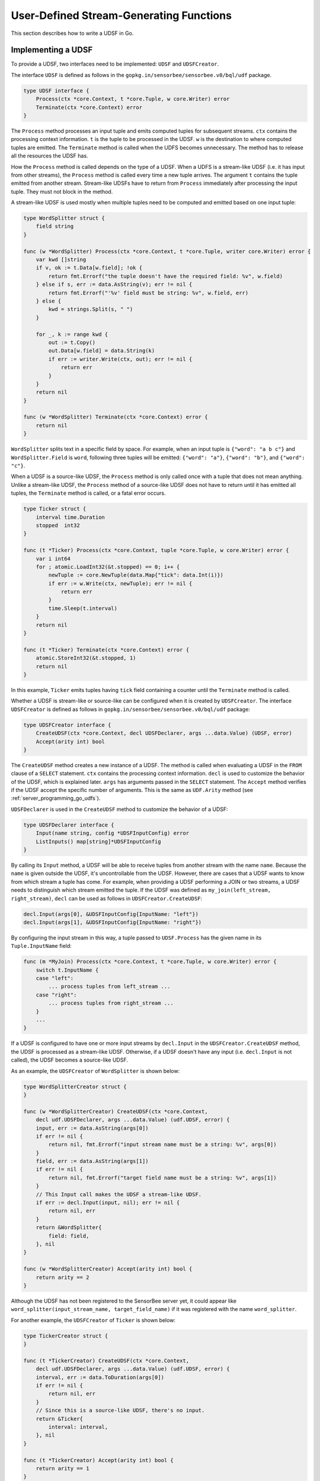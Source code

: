 .. _server_programming_go_udsfs:

User-Defined Stream-Generating Functions
========================================

This section describes how to write a UDSF in Go.

Implementing a UDSF
-------------------

To provide a UDSF, two interfaces need to be implemented: ``UDSF`` and
``UDSFCreator``.

The interface ``UDSF`` is defined as follows in the
``gopkg.in/sensorbee/sensorbee.v0/bql/udf`` package.

.. code-block:: go

    type UDSF interface {
        Process(ctx *core.Context, t *core.Tuple, w core.Writer) error
        Terminate(ctx *core.Context) error
    }

The ``Process`` method processes an input tuple and emits computed tuples for
subsequent streams. ``ctx`` contains the processing context information. ``t``
is the tuple to be processed in the UDSF. ``w`` is the destination to where
computed tuples are emitted. The ``Terminate`` method is called when the UDFS
becomes unnecessary. The method has to release all the resources the UDSF has.

How the ``Process`` method is called depends on the type of a UDSF. When a UDFS
is a stream-like UDSF (i.e. it has input from other streams), the ``Process``
method is called every time a new tuple arrives. The argument ``t`` contains the
tuple emitted from another stream. Stream-like UDSFs have to return from
``Process`` immediately after processing the input tuple. They must not
block in the method.

A stream-like UDSF is used mostly when multiple tuples
need to be computed and emitted based on one input tuple:

.. code-block:: go

    type WordSplitter struct {
        field string
    }

    func (w *WordSplitter) Process(ctx *core.Context, t *core.Tuple, writer core.Writer) error {
        var kwd []string
        if v, ok := t.Data[w.field]; !ok {
            return fmt.Errorf("the tuple doesn't have the required field: %v", w.field)
        } else if s, err := data.AsString(v); err != nil {
            return fmt.Errorf("'%v' field must be string: %v", w.field, err)
        } else {
            kwd = strings.Split(s, " ")
        }

        for _, k := range kwd {
            out := t.Copy()
            out.Data[w.field] = data.String(k)
            if err := writer.Write(ctx, out); err != nil {
                return err
            }
        }
        return nil
    }

    func (w *WordSplitter) Terminate(ctx *core.Context) error {
        return nil
    }

``WordSplitter`` splits text in a specific field by space. For example, when
an input tuple is ``{"word": "a b c"}`` and ``WordSplitter.Field`` is ``word``,
following three tuples will be emitted: ``{"word": "a"}``, ``{"word": "b"}``,
and ``{"word": "c"}``.

When a UDSF is a source-like UDSF, the ``Process`` method is only called once
with a tuple that does not mean anything. Unlike a stream-like UDSF, the
``Process`` method of a source-like UDSF does not have to return until it has
emitted all tuples, the ``Terminate`` method is called, or a fatal error occurs.

.. code-block:: go

    type Ticker struct {
        interval time.Duration
        stopped  int32
    }

    func (t *Ticker) Process(ctx *core.Context, tuple *core.Tuple, w core.Writer) error {
        var i int64
        for ; atomic.LoadInt32(&t.stopped) == 0; i++ {
            newTuple := core.NewTuple(data.Map{"tick": data.Int(i)})
            if err := w.Write(ctx, newTuple); err != nil {
                return err
            }
            time.Sleep(t.interval)
        }
        return nil
    }

    func (t *Ticker) Terminate(ctx *core.Context) error {
        atomic.StoreInt32(&t.stopped, 1)
        return nil
    }

In this example, ``Ticker`` emits tuples having ``tick`` field containing
a counter until the ``Terminate`` method is called.

Whether a UDSF is stream-like or source-like can be configured when it is
created by ``UDSFCreator``. The interface ``UDSFCreator`` is defined as follows
in ``gopkg.in/sensorbee/sensorbee.v0/bql/udf`` package:

.. code-block:: go

    type UDSFCreator interface {
        CreateUDSF(ctx *core.Context, decl UDSFDeclarer, args ...data.Value) (UDSF, error)
        Accept(arity int) bool
    }

The ``CreateUDSF`` method creates a new instance of a UDSF. The method is called
when evaluating a UDSF in the ``FROM`` clause of a ``SELECT`` statement. ``ctx``
contains the processing context information. ``decl`` is used to customize the
behavior of the UDSF, which is explained later. ``args`` has arguments passed in the
``SELECT`` statement. The ``Accept`` method verifies if the UDSF accept the
specific number of arguments. This is the same as ``UDF.Arity`` method (see
:ref:`server_programming_go_udfs`).

``UDSFDeclarer`` is used in the ``CreateUDSF`` method to customize the
behavior of a UDSF:

.. code-block:: go

    type UDSFDeclarer interface {
        Input(name string, config *UDSFInputConfig) error
        ListInputs() map[string]*UDSFInputConfig
    }

By calling its ``Input`` method, a UDSF will be able to receive tuples from
another stream with the name ``name``. Because the ``name`` is given outside the
UDSF, it's uncontrollable from the UDSF. However, there are cases that a UDSF
wants to know from which stream a tuple has come. For example, when providing
a UDSF performing a JOIN or two streams, a UDSF needs to distinguish which
stream emitted the tuple. If the UDSF was defined as
``my_join(left_stream, right_stream)``, ``decl`` can be used as follows in
``UDSFCreator.CreateUDSF``:

.. code-block:: go

    decl.Input(args[0], &UDSFInputConfig{InputName: "left"})
    decl.Input(args[1], &UDSFInputConfig{InputName: "right"})

By configuring the input stream in this way, a tuple passed to ``UDSF.Process`` has
the given name in its ``Tuple.InputName`` field:

.. code-block:: go

    func (m *MyJoin) Process(ctx *core.Context, t *core.Tuple, w core.Writer) error {
        switch t.InputName {
        case "left":
            ... process tuples from left_stream ...
        case "right":
            ... process tuples from right_stream ...
        }
        ...
    }

If a UDSF is configured to have one or more input streams by ``decl.Input`` in
the ``UDSFCreator.CreateUDSF`` method, the UDSF is processed as a stream-like
UDSF. Otherwise, if a UDSF doesn't have any input (i.e. ``decl.Input`` is not
called), the UDSF becomes a source-like UDSF.

As an example, the ``UDSFCreator`` of ``WordSplitter`` is shown below:

.. code-block:: go

    type WordSplitterCreator struct {
    }

    func (w *WordSplitterCreator) CreateUDSF(ctx *core.Context,
        decl udf.UDSFDeclarer, args ...data.Value) (udf.UDSF, error) {
        input, err := data.AsString(args[0])
        if err != nil {
            return nil, fmt.Errorf("input stream name must be a string: %v", args[0])
        }
        field, err := data.AsString(args[1])
        if err != nil {
            return nil, fmt.Errorf("target field name must be a string: %v", args[1])
        }
        // This Input call makes the UDSF a stream-like UDSF.
        if err := decl.Input(input, nil); err != nil {
            return nil, err
        }
        return &WordSplitter{
            field: field,
        }, nil
    }

    func (w *WordSplitterCreator) Accept(arity int) bool {
        return arity == 2
    }

Although the UDSF has not been registered to the SensorBee server yet, it could
appear like ``word_splitter(input_stream_name, target_field_name)`` if it was
registered with the name ``word_splitter``.

For another example, the ``UDSFCreator`` of ``Ticker`` is shown below:

.. code-block:: go

    type TickerCreator struct {
    }

    func (t *TickerCreator) CreateUDSF(ctx *core.Context,
        decl udf.UDSFDeclarer, args ...data.Value) (udf.UDSF, error) {
        interval, err := data.ToDuration(args[0])
        if err != nil {
            return nil, err
        }
        // Since this is a source-like UDSF, there's no input.
        return &Ticker{
            interval: interval,
        }, nil
    }

    func (t *TickerCreator) Accept(arity int) bool {
        return arity == 1
    }

Like ``word_splitter``, its signature could be ``ticker(interval)`` if the UDSF
is registered as ``ticker``.

The implementation of this UDSF is completed and the next step is to register it
to the SensorBee server.

Registering a UDSF
------------------

A UDSF can be used in BQL by registering its ``UDSFCreator`` interface to
the SensorBee server using the ``RegisterGlobalUDSFCreator`` or
``MustRegisterGlobalUDSFCreator`` functions, which are defined in
``gopkg.in/sensorbee/sensorbee.v0/bql/udf``.

The following example registers ``WordSplitter`` and ``Ticker``:

.. code-block:: go

    func init() {
        udf.RegisterGlobalUDSFCreator("word_splitter", &WordSplitterCreator{})
        udf.RegisterGlobalUDSFCreator("ticker", &TickerCreator{})
    }

Generic UDSFs
-------------

Just like UDFs have a ``ConvertGeneric`` function, UDSFs also have
``ConvertToUDSFCreator`` and ``MustConvertToUDSFCreator`` function. They convert
a regular function satisfying some restrictions to the ``UDSFCreator`` interface.

The restrictions are the same as for
:ref:`generic UDFs <server_programming_go_udfs_generic_udfs>` except that a
function converted to the ``UDSFCreator`` interface has an additional argument
``UDSFDeclarer``. ``UDSFDeclarer`` is located after ``*core.Context`` and before
other arguments. Examples of valid function signatures are show below:

* ``func(*core.Context, UDSFDeclarer, int)``
* ``func(UDSFDeclarer, string)``
* ``func(UDSFDeclarer)``
* ``func(*core.Context, UDSFDeclarer, ...data.Value)``
* ``func(UDSFDeclarer, ...float64)``
* ``func(*core.Context, UDSFDeclarer, int, ...string)``
* ``func(UDSFDeclarer, int, float64, ...time.Time)``

Unlike ``*core.Context``, ``UDSFDeclarer`` cannot be omitted. The same set of
types can be used for arguments as types that ``ConvertGeneric`` function
accepts.

``WordSplitterCreator`` can be rewritten with the ``ConvertToUDSFCreator``
function as follows:

.. code-block:: go

    func CreateWordSplitter(decl udf.UDSFDeclarer,
        inputStream, field string) (udf.UDSF, error) {
        if err := decl.Input(inputStream, nil); err != nil {
            return nil, err
        }
        return &WordSplitter{
            field: field,
        }, nil
    }

    func init() {
        udf.RegisterGlobalUDSFCreator("word_splitter",
            udf.MustConvertToUDSFCreator(WordSplitterCreator))
    }

``TickerCreator`` can be replaced with ``ConvertToUDSFCreator``, too::

    func CreateTicker(decl udf.UDSFDeclarer, i data.Value) (udf.UDSF, error) {
        interval, err := data.ToDuration(i)
        if err != nil {
            return nil, err
        }
        return &Ticker{
            interval: interval,
        }, nil
    }

    func init() {
        udf.MustRegisterGlobalUDSFCreator("ticker",
           udf.MustConvertToUDSFCreator(udsfs.CreateTicker))
    }

A Complete Example
------------------

This subsection provides a complete example of UDSFs described in this section.
In addition to ``word_splitter`` and ``ticker``, the example also includes the
``lorem`` source, which periodically emits random texts as
``{"text": "lorem ipsum dolor sit amet"}``.

Assume that the import path of the example repository is
``github.com/sensorbee/examples/udsfs``, which doesn't actually exist. The
repository has four files:

* ``lorem.go``
* ``splitter.go``
* ``ticker.go``
* ``plugin/plugin.go``

lorem.go
^^^^^^^^

To learn how to implement a source plugin, see
:ref:`server_programming_go_sources`.

.. code-block:: go

    package udsfs

    import (
        "math/rand"
        "strings"
        "time"

        "gopkg.in/sensorbee/sensorbee.v0/bql"
        "gopkg.in/sensorbee/sensorbee.v0/core"
        "gopkg.in/sensorbee/sensorbee.v0/data"
    )

    var (
        Lorem = strings.Split(strings.Replace(`lorem ipsum dolor sit amet
    consectetur adipiscing elit sed do eiusmod tempor incididunt ut labore et dolore
    magna aliqua Ut enim ad minim veniam quis nostrud exercitation ullamco laboris
    nisi ut aliquip ex ea commodo consequat Duis aute irure dolor in reprehenderit
    in voluptate velit esse cillum dolore eu fugiat nulla pariatur Excepteur sint
    occaecat cupidatat non proident sunt in culpa qui officia deserunt mollit anim
    id est laborum`, "\n", " ", -1), " ")
    )

    type LoremSource struct {
        interval time.Duration
    }

    func (l *LoremSource) GenerateStream(ctx *core.Context, w core.Writer) error {
        for {
            var text []string
            for l := rand.Intn(5) + 5; l > 0; l-- {
                text = append(text, Lorem[rand.Intn(len(Lorem))])
            }

            t := core.NewTuple(data.Map{
                "text": data.String(strings.Join(text, " ")),
            })
            if err := w.Write(ctx, t); err != nil {
                return err
            }

            time.Sleep(l.interval)
        }
    }

    func (l *LoremSource) Stop(ctx *core.Context) error {
        return nil
    }

    func CreateLoremSource(ctx *core.Context,
        ioParams *bql.IOParams, params data.Map) (core.Source, error) {
        interval := 1 * time.Second
        if v, ok := params["interval"]; ok {
            i, err := data.ToDuration(v)
            if err != nil {
                return nil, err
            }
            interval = i
        }
        return core.ImplementSourceStop(&LoremSource{
            interval: interval,
        }), nil
    }

splitter.go
^^^^^^^^^^^

.. code-block:: go

    package udsfs

    import (
        "fmt"
        "strings"

        "gopkg.in/sensorbee/sensorbee.v0/bql/udf"
        "gopkg.in/sensorbee/sensorbee.v0/core"
        "gopkg.in/sensorbee/sensorbee.v0/data"
    )

    type WordSplitter struct {
        field string
    }

    func (w *WordSplitter) Process(ctx *core.Context,
        t *core.Tuple, writer core.Writer) error {
        var kwd []string
        if v, ok := t.Data[w.field]; !ok {
            return fmt.Errorf("the tuple doesn't have the required field: %v", w.field)
        } else if s, err := data.AsString(v); err != nil {
            return fmt.Errorf("'%v' field must be string: %v", w.field, err)
        } else {
            kwd = strings.Split(s, " ")
        }

        for _, k := range kwd {
            out := t.Copy()
            out.Data[w.field] = data.String(k)
            if err := writer.Write(ctx, out); err != nil {
                return err
            }
        }
        return nil
    }

    func (w *WordSplitter) Terminate(ctx *core.Context) error {
        return nil
    }

    func CreateWordSplitter(decl udf.UDSFDeclarer,
        inputStream, field string) (udf.UDSF, error) {
        if err := decl.Input(inputStream, nil); err != nil {
            return nil, err
        }
        return &WordSplitter{
            field: field,
        }, nil
    }

ticker.go
^^^^^^^^^

.. code-block:: go

    package udsfs

    import (
        "sync/atomic"
        "time"

        "gopkg.in/sensorbee/sensorbee.v0/bql/udf"
        "gopkg.in/sensorbee/sensorbee.v0/core"
        "gopkg.in/sensorbee/sensorbee.v0/data"
    )

    type Ticker struct {
        interval time.Duration
        stopped  int32
    }

    func (t *Ticker) Process(ctx *core.Context, tuple *core.Tuple, w core.Writer) error {
        var i int64
        for ; atomic.LoadInt32(&t.stopped) == 0; i++ {
            newTuple := core.NewTuple(data.Map{"tick": data.Int(i)})
            if err := w.Write(ctx, newTuple); err != nil {
                return err
            }
            time.Sleep(t.interval)
        }
        return nil
    }

    func (t *Ticker) Terminate(ctx *core.Context) error {
        atomic.StoreInt32(&t.stopped, 1)
        return nil
    }

    func CreateTicker(decl udf.UDSFDeclarer, i data.Value) (udf.UDSF, error) {
        interval, err := data.ToDuration(i)
        if err != nil {
            return nil, err
        }
        return &Ticker{
            interval: interval,
        }, nil
    }

plugin/plugin.go
^^^^^^^^^^^^^^^^

.. code-block:: go

    package plugin

    import (
        "gopkg.in/sensorbee/sensorbee.v0/bql"
        "gopkg.in/sensorbee/sensorbee.v0/bql/udf"

        "github.com/sensorbee/examples/udsfs"
    )

    func init() {
        bql.MustRegisterGlobalSourceCreator("lorem",
            bql.SourceCreatorFunc(udsfs.CreateLoremSource))
        udf.MustRegisterGlobalUDSFCreator("word_splitter",
            udf.MustConvertToUDSFCreator(udsfs.CreateWordSplitter))
        udf.MustRegisterGlobalUDSFCreator("ticker",
            udf.MustConvertToUDSFCreator(udsfs.CreateTicker))
    }

Example BQL Statements
^^^^^^^^^^^^^^^^^^^^^^

::

    CREATE SOURCE lorem TYPE lorem;
    CREATE STREAM lorem_words AS
        SELECT RSTREAM * FROM word_splitter("lorem", "text") [RANGE 1 TUPLES];

Results of ``word_splitter`` can be received by the following ``SELECT``::

    SELECT RSTREAM * FROM lorem_words [RANGE 1 TUPLES];
